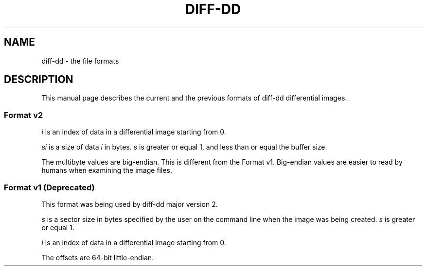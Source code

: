 .TH DIFF-DD 5

.SH NAME
diff-dd \- the file formats

.SH DESCRIPTION
This manual page describes the current and the previous formats of \%diff-dd\:
differential images.

.SS Format v2
.I i
is an index of data in a differential image starting from 0.

.I si
is a size of data
.I i
in bytes.
.I s
is greater or equal 1, and less than or equal the buffer size.

The multibyte values are big-endian. This is different from the Format
v1. Big-endian values are easier to read by humans when examining the image
files.

.TS
tab(;) allbox;
l l l
l l l
l l l
l l l
l l l
l l l
l l l
l l l
l l l
l s s
l l l.
T{
.B Offset (bytes)
T};T{
.B Size (bytes)
T};T{
.B Description
T}
.\" --------
0;13;T{
File signature (magic number). ASCII string without terminating null byte. Value "diff-dd image".
T}
13;1;T{
Format version. Unsigned integer. Value 2.
T}
.\" --------
14;8;T{
Offset of data 0 in the output file
T}
22;4;Size of data 0
26;T{
.I s0
T};Data 0
.\" --------
T{
26 +
.I s0
T};8;T{
Offset of data 1 in the output file
T}
T{
34 +
.I s0
T};4;Size of data 1
T{
38 +
.I s0
T};T{
.I s1
T};Data 1
.\" --------
\[char46]\[char46]\[char46]
.\" --------
T{
14 + (12 *
.I i
) +
.I s0
+
.I s1
+
\[char46]\[char46]\[char46]
+
.I s(i-1)
T};8;T{
Offset of data
.I i
in the output file
T}
T{
14 + (20 *
.I i
) +
.I s0
+
.I s1
+
\[char46]\[char46]\[char46]
+
.I s(i-1)
T};4;T{
Size of data
.I i
T}
T{
14 + (24 *
.I i
) +
.I s0
+
.I s1
+
\[char46]\[char46]\[char46]
+
.I s(i-1)
T};T{
.I si
T};T{
Data
.I i
T}
.TE

.SS Format v1 (Deprecated)
This format was being used by diff-dd major version 2.

.I s
is a sector size in bytes specified by the user on the command line when the
image was being created.
.I s
is greater or equal 1.

.I i
is an index of data in a differential image starting from 0.

The offsets are 64-bit little-endian.

.TS
tab(;) allbox;
l l l
l l l
l l l
l l l
l l l
l s s
l l l.
T{
.B Offset (bytes)
T};T{
.B Size (bytes)
T};T{
.B Description
T}
.\" --------
0;8;Offset of data 0 in the output file
8;T{
.I s
T};Data 0
.\" --------
T{
8 +
.I s
T};8;Offset of data 1 in the output file
T{
16 +
.I s
T};T{
.I s
T};Data 1
.\" --------
\[char46]\[char46]\[char46]
.\" --------
T{
(8 +
.I s
) *
.I i
T};8;T{
Offset of data
.I i
in the output file
T}
T{
(8 +
.I s
) *
.I i
+ 8
T};T{
.I s
T};T{
Data
.I i
T}
.TE
